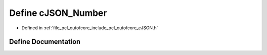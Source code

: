 .. _exhale_define_c_j_s_o_n_8h_1a15e77e2f6457dc9b19c10ddb032af971:

Define cJSON_Number
===================

- Defined in :ref:`file_pcl_outofcore_include_pcl_outofcore_cJSON.h`


Define Documentation
--------------------


.. doxygendefine:: cJSON_Number
